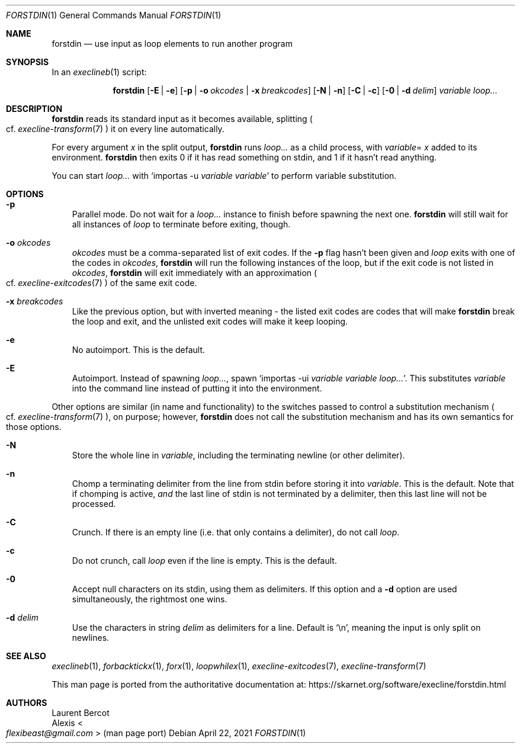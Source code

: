.Dd April 22, 2021
.Dt FORSTDIN 1
.Os
.Sh NAME
.Nm forstdin
.Nd use input as loop elements to run another program
.Sh SYNOPSIS
In an
.Xr execlineb 1
script:
.Pp
.Nm
.Op Fl E | Fl e
.Op Fl p | Fl o Ar okcodes | Fl x Ar breakcodes
.Op Fl N | Fl n
.Op Fl C | Fl c
.Op Fl 0 | Fl d Ar delim
.Ar variable
.Ar loop...
.Sh DESCRIPTION
.Nm
reads its standard input as it becomes available, splitting
.Po
cf.\&
.Xr execline-transform 7
.Pc
it on every line automatically.
.Pp
For every argument
.Ar x
in the split output,
.Nm
runs
.Ar loop...
as a child process, with
.Sm off
.Ar variable
=
.Ar x
.Sm on
added to its environment.
.Nm
then exits 0 if it has read something on stdin, and 1 if it hasn't
read anything.
.Pp
You can start
.Ar loop...
with
.Ql importas -u Ar variable Ar variable
to perform variable substitution.
.Sh OPTIONS
.Bl -tag -width x
.It Fl p
Parallel mode.
Do not wait for a
.Ar loop...
instance to finish before spawning the next one.
.Nm
will still wait for all instances of
.Ar loop
to terminate before exiting, though.
.It Fl o Ar okcodes
.Ar okcodes
must be a comma-separated list of exit codes.
If the
.Fl p
flag hasn't been given and
.Ar loop
exits with one of the codes in
.Ar okcodes ,
.Nm
will run the following instances of the loop, but if the exit code is
not listed in
.Ar okcodes ,
.Nm
will exit immediately with an approximation
.Po
cf.\&
.Xr execline-exitcodes 7
.Pc
of the same exit code.
.It Fl x Ar breakcodes
Like the previous option, but with inverted meaning - the listed exit
codes are codes that will make
.Nm
break the loop and exit, and the unlisted exit codes will make it keep
looping.
.It Fl e
No autoimport.
This is the default.
.It Fl E
Autoimport.
Instead of spawning
.Ar loop... ,
spawn
.Ql importas -ui Ar variable Ar variable Ar loop... .
This substitutes
.Ar variable
into the command line instead of putting it into the environment.
.El
.Pp
Other options are similar (in name and functionality) to the switches
passed to control a substitution mechanism
.Po
cf.\&
.Xr execline-transform 7
.Pc ,
on purpose; however,
.Nm
does not call the substitution mechanism and has its own semantics for
those options.
.Bl -tag -width x
.It Fl N
Store the whole line in
.Ar variable ,
including the terminating newline (or other delimiter).
.It Fl n
Chomp a terminating delimiter from the line from stdin before storing
it into
.Ar variable .
This is the default.
Note that if chomping is active,
.Em and
the last line of stdin is not terminated by a delimiter, then this
last line will not be processed.
.It Fl C
Crunch.
If there is an empty line (i.e. that only contains a delimiter), do
not call
.Ar loop .
.It Fl c
Do not crunch, call
.Ar loop
even if the line is empty.
This is the default.
.It Fl 0
Accept null characters on its stdin, using them as delimiters.
If this option and a
.Fl d
option are used simultaneously, the rightmost one wins.
.It Fl d Ar delim
Use the characters in string
.Ar delim
as delimiters for a line.
Default is
.Ql \en ,
meaning the input is only split on newlines.
.El
.Sh SEE ALSO
.Xr execlineb 1 ,
.Xr forbacktickx 1 ,
.Xr forx 1 ,
.Xr loopwhilex 1 ,
.Xr execline-exitcodes 7 ,
.Xr execline-transform 7
.Pp
This man page is ported from the authoritative documentation at:
.Lk https://skarnet.org/software/execline/forstdin.html
.Sh AUTHORS
.An Laurent Bercot
.An Alexis Ao Mt flexibeast@gmail.com Ac (man page port)
